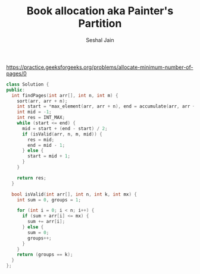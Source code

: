#+TITLE: Book allocation aka Painter's Partition
#+AUTHOR: Seshal Jain
#+TAGS[]: search_sort done
https://practice.geeksforgeeks.org/problems/allocate-minimum-number-of-pages/0

#+begin_src cpp
class Solution {
public:
  int findPages(int arr[], int n, int m) {
    sort(arr, arr + n);
    int start = *max_element(arr, arr + n), end = accumulate(arr, arr + n, 0);
    int mid = -1;
    int res = INT_MAX;
    while (start <= end) {
      mid = start + (end - start) / 2;
      if (isValid(arr, n, m, mid)) {
        res = mid;
        end = mid - 1;
      } else {
        start = mid + 1;
      }
    }

    return res;
  }

  bool isValid(int arr[], int n, int k, int mx) {
    int sum = 0, groups = 1;

    for (int i = 0; i < n; i++) {
      if (sum + arr[i] <= mx) {
        sum += arr[i];
      } else {
        sum = 0;
        groups++;
      }
    }
    return (groups == k);
  }
};
#+end_src
